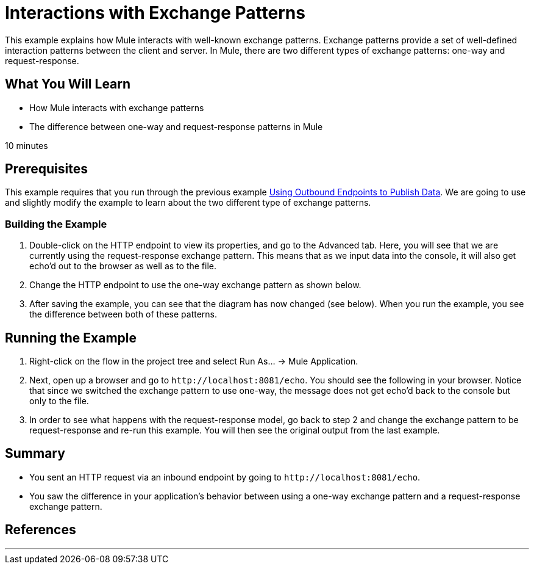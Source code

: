 = Interactions with Exchange Patterns

This example explains how Mule interacts with well-known exchange patterns. Exchange patterns provide a set of well-defined interaction patterns between the client and server. In Mule, there are two different types of exchange patterns: one-way and request-response.

== What You Will Learn

* How Mule interacts with exchange patterns
* The difference between one-way and request-response patterns in Mule

10 minutes

== Prerequisites

This example requires that you run through the previous example link:/mule-user-guide/v/3.2/using-outbound-endpoints-to-publish-data[Using Outbound Endpoints to Publish Data]. We are going to use and slightly modify the example to learn about the two different type of exchange patterns.

=== Building the Example

1. Double-click on the HTTP endpoint to view its properties, and go to the Advanced tab. Here, you will see that we are currently using the request-response exchange pattern. This means that as we input data into the console, it will also get echo'd out to the browser as well as to the file.

2. Change the HTTP endpoint to use the one-way exchange pattern as shown below.

3. After saving the example, you can see that the diagram has now changed (see below). When you run the example, you see the difference between both of these patterns.


== Running the Example

4. Right-click on the flow in the project tree and select Run As... -> Mule Application.

5. Next, open up a browser and go to `+http://localhost:8081/echo+`. You should see the following in your browser. Notice that since we switched the exchange pattern to use one-way, the message does not get echo'd back to the console but only to the file.


6. In order to see what happens with the request-response model, go back to step 2 and change the exchange pattern to be request-response and re-run this example. You will then see the original output from the last example.

== Summary

* You sent an HTTP request via an inbound endpoint by going to `+http://localhost:8081/echo+`.
* You saw the difference in your application's behavior between using a one-way exchange pattern and a request-response exchange pattern.

== References

//// 
broken links kris 7/1/2017
== Next Steps

[%autowidth.spread]
|===
|http://www.mulesoft.org/display/32X/Using+Outbound+Endpoints+to+Publish+Data[« Using Outbound Endpoints to Publish Data] |http://www.mulesoft.org/display/32X/Home[Back to Index] |You are here
|===
////

'''''
